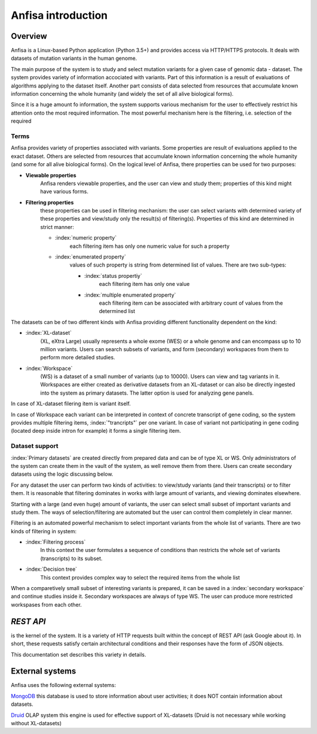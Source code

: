 Anfisa introduction
===================

Overview
--------

Anfisa is a Linux-based Python application (Python 3.5+) and provides access via HTTP/HTTPS
protocols. It deals with datasets of mutation variants in the human genome. 

The main purpose of the system is to study and select mutation variants for a given case 
of genomic data - dataset. The system provides variety of information accociated with 
variants. Part of this information is a result of evaluations of algorithms applying to 
the dataset itself. Another part consists of data selected from resources that accumulate
known information concerning the whole humanity (and widely the set of all alive 
biological forms).

Since it is a huge amount fo information, the system supports various mechanism for the user 
to effectively restrict his attention onto the most required information. The most powerful 
mechanism here is the filtering, i.e. selection of the required 

Terms
*****

Anfisa provides variety of properties associated with variants. Some properties are result of 
evaluations applied to the exact dataset. Others are selected from resources that accumulate 
known information concerning the whole humanity (and some for all alive biological forms). 
On the logical level of Anfisa, there properties can be used for two purposes:

* **Viewable properties** 
   Anfisa renders viewable properties, and the user can view and study them; properties of this kind might have various forms. 

* **Filtering properties**
    these properties can be used in filtering mechanism: the user can select variants with determined variety of these properties and view/study only the result(s) of filtering(s). Properties of this kind are determined in strict manner: 
    
    * :index:`numeric property`
        each filtering item has only one numeric value for such a property
    
    * :index:`enumerated property`
        values of such property is string from determined list of values. There are two sub-types:
        
        * :index:`status propertiy`
            each filtering item has only one value
        
        * :index:`multiple enumerated property`
            each filtering item can be associated with arbitrary count of values from the determined list
            
The datasets can be of two different kinds with Anfisa providing different functionality dependent on the kind:

* :index:`XL-dataset`
   (XL, eXtra Large) usually represents a whole exome (WES) or a whole genome and can encompass up to 10 million variants. Users can search subsets of variants, and form (secondary) workspaces from them to perform more detailed studies.

* :index:`Workspace`
   (WS) is a dataset of a small number of variants (up to 10000). Users can view and tag variants in it. Workspaces are either created as derivative datasets from an XL-dataset or can also be directly ingested into the system as primary datasets. The latter option is used for analyzing gene panels.

In case of XL-dataset filering item is variant itself.

In case of Workspace each variant can be interpreted in context of concrete transcript of gene coding, so the system provides multiple filtering items, :index:`"trancripts"` per one variant. In case of variant not participating in gene coding (located deep inside intron for example) it forms a single filtering item.

Dataset support
***************

:index:`Primary datasets` are created directly from prepared data and can be of type XL or WS. 
Only administrators of the system can create them in the vault of the system, as well remove them from there. Users can create secondary datasets using the logic discussing below. 

For any dataset the user can perform two kinds of activities: to view/study variants (and their transcripts) or to filter them. It is reasonable that filtering dominates in works with large amount of variants, and viewing dominates elsewhere.

Starting with a large (and even huge) amount of variants, the user can select small subset of important variants and study them. The ways of selection/filtering are automated but the user can control them completely in clear manner. 

Filtering is an automated powerful mechanism to select important variants from the whole list of variants. There are two kinds of filtering in system:

* :index:`Filtering process`
    In this context the user formulates a sequence of conditions than restricts the whole set of variants (transcripts) to its subset. 

* :index:`Decision tree`
    This context provides complex way to select the required items from the whole list
    
When a comparetively small subset of interesting variants is prepared, it can be saved in a :index:`secondary workspace` and continue studies inside it. Secondary workspaces are always of type WS. The user can produce more restricted workspases from each other.

`REST API`
----------

.. describe::`REST API`

is the kernel of the system. It is a variety of HTTP requests built within the
concept of REST API (ask Google about it). In short, these requests satisfy certain architectural
conditions and their responses have the form of JSON objects.

This documentation set describes this variety in details.  

External systems
----------------

Anfisa uses the following external systems:

MongoDB_
this database is used to store information about user activities; it does NOT
contain information about datasets.

.. _MongoDB: https://www.mongodb.com/

Druid_ OLAP system
this engine is used for effective support of XL-datasets (Druid is not
necessary while working without XL-datasets)

.. _Druid: https://druid.apache.org/

